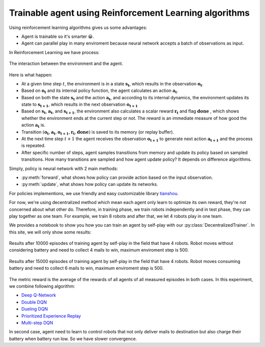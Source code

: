 Trainable agent using Reinforcement Learning algorithms
=======================================================

Using reinforcement learning algorithms gives us some advantages:

* Agent is trainable so it's smarter 😀.
* Agent can parallel play in many enviroment because neural network 
  accepts a batch of observations as input.

In Reinforcement Learning we have process: 

.. figure:: _static/agent_and_env_diag.svg
    :align: center
    :alt: The interaction between the environment and the agent.
    :width: 600

    The interaction between the environment and the agent.

Here is what happen:

* At a given time step :math:`t`, the environment is in a state :math:`\boldsymbol{s_t}`, which results in the observation :math:`\boldsymbol{o_t}`.

* Based on :math:`\boldsymbol{o_t}` and its internal policy function, the agent calculates an action :math:`\boldsymbol{a_t}`.

* Based on both the state :math:`\boldsymbol{s_t}` and the action :math:`\boldsymbol{a_t}`, and according to its internal dynamics, 
  the environment updates its state to :math:`\boldsymbol{s_{t+1}}`, which results in the next observation :math:`\boldsymbol{o_{t+1}}`

* Based on :math:`\boldsymbol{s_t}`, :math:`\boldsymbol{a_t}`, and :math:`\boldsymbol{s_{t+1}}`, the environment also calculates a scalar reward :math:`\boldsymbol{r_t}` and flag :math:`\boldsymbol{done}`
  , which shows whether the environment ends at the current step or not. The reward is an immediate measure of how good the action :math:`\boldsymbol{a_t}` is.

* Transition :math:`(\boldsymbol{o_t}, \boldsymbol{a_t}, \boldsymbol{o_{t+1}}, \boldsymbol{r_t}, \boldsymbol{done})` is saved to its memory (or replay buffer).

* At the next time step :math:`t+1` the agent receives the observation :math:`\boldsymbol{o_{t+1}}` to generate next action :math:`\boldsymbol{a_{t+1}}`
  and the process is repeated.

* After specific number of steps, agent samples transitions from memory and update its policy based on sampled transitions.
  How many transitions are sampled and how agent update policy? It depends on difference algorithms.

Simply, policy is neural network with 2 main methods:

* :py:meth:`forward`, what shows how policy can provide action based on the input observation.
* :py:meth:`update`, what shows how policy can update its networks.

For policies implementions, we use friendly and easy customizable library `tianshou <https://tianshou.org/en/stable/index.html>`_.

For now, we're using decentralized method which mean each agent only learn to optimize its own reward, 
they're not concerned about what other do. Therefore, in training phase, we train robots independently and in test phase, 
they can play together as one team. For example, we train 8 robots and after that, we let 4 robots play in one team. 

We provides a notebook to show you how you can train an agent by self-play with our :py:class:`DecentralizedTrainer`.
In this site, we will only show some results:

.. figure:: ../source/_static/results_4.png
   :width: 500px
   :align: center

   Results after 10000 episodes of training agent by self-play in the field that have 4 robots.
   Robot moves without considering battery and need to collect 4 mails to win, maximum enviroment 
   step is 500.

.. figure:: ../source/_static/results_4_b.png
   :width: 500px
   :align: center

   Results after 15000 episodes of training agent by self-play in the field that have 4 robots.
   Robot moves consuming battery and need to collect 6 mails to win, maximum enviroment 
   step is 500. 

The metric reward is the average of the rewards of all agents of all measured episodes 
in both cases. In this experiment, we combine following algorithm:

* `Deep Q-Network <https://arxiv.org/pdf/1312.5602>`_
* `Double DQN <https://arxiv.org/pdf/1509.06461>`_
* `Dueling DQN <https://arxiv.org/pdf/1511.06581>`_
* `Prioritized Experience Replay <https://arxiv.org/abs/1511.05952>`_
* `Multi-step DQN <https://arxiv.org/pdf/1901.07510>`_

In second case, agent need to learn to control robots that not only deliver mails to destination 
but also charge their battery when battery run low. So we have slower convergence.
